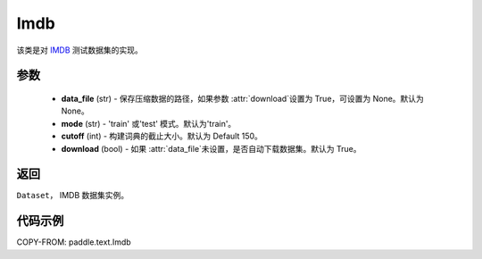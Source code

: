 .. _cn_api_paddle_text_Imdb:

Imdb
-------------------------------

.. py:class:: paddle.text.datasets.Imdb()


该类是对 `IMDB <https://www.imdb.com/interfaces/>`_ 测试数据集的实现。

参数
:::::::::
    - **data_file** (str) - 保存压缩数据的路径，如果参数 :attr:`download`设置为 True，可设置为 None。默认为 None。
    - **mode** (str) - 'train' 或'test' 模式。默认为'train'。
    - **cutoff** (int) - 构建词典的截止大小。默认为 Default 150。
    - **download** (bool) - 如果 :attr:`data_file`未设置，是否自动下载数据集。默认为 True。

返回
:::::::::
``Dataset``， IMDB 数据集实例。

代码示例
:::::::::

COPY-FROM: paddle.text.Imdb
